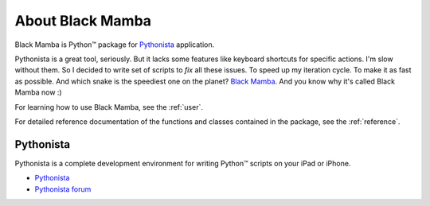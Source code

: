 .. _about:

#################
About Black Mamba
#################

Black Mamba is Python™ package for `Pythonista <http://omz-software.com/pythonista/>`_
application.

Pythonista is a great tool, seriously. But it lacks some features like keyboard
shortcuts for specific actions. I'm slow without them. So I decided to write
set of scripts to *fix* all these issues. To speed up my iteration cycle. To make
it as fast as possible. And which snake is the speediest one on the planet?
`Black Mamba <https://en.wikipedia.org/wiki/Black_mamba>`_. And you know
why it's called Black Mamba now :)

For learning how to use Black Mamba, see the :ref:`user`.

For detailed reference documentation of the functions and classes contained in
the package, see the :ref:`reference`.

Pythonista
==========

Pythonista is a complete development environment for writing Python™
scripts on your iPad or iPhone.

* `Pythonista <http://omz-software.com/pythonista/>`_
* `Pythonista forum <https://forum.omz-software.com/category/5/pythonista>`_
